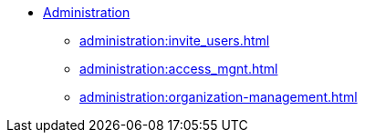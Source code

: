 * xref:index.adoc[Administration]
** xref:administration:invite_users.adoc[]
** xref:administration:access_mgnt.adoc[]
** xref:administration:organization-management.adoc[]
